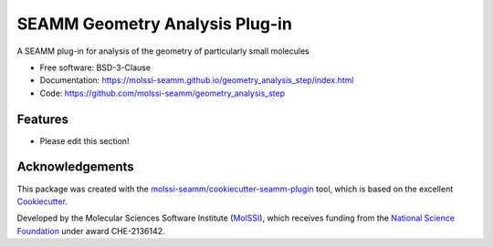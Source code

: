 ===============================
SEAMM Geometry Analysis Plug-in
===============================

.. image:: https://img.shields.io/github/issues-pr-raw/molssi-seamm/geometry_analysis_step
   :target: https://github.com/molssi-seamm/geometry_analysis_step/pulls
   :alt: GitHub pull requests

.. image:: https://github.com/molssi-seamm/geometry_analysis_step/workflows/CI/badge.svg
   :target: https://github.com/molssi-seamm/geometry_analysis_step/actions
   :alt: Build Status

.. image:: https://codecov.io/gh/molssi-seamm/geometry_analysis_step/branch/master/graph/badge.svg
   :target: https://codecov.io/gh/molssi-seamm/geometry_analysis_step
   :alt: Code Coverage

.. image:: https://img.shields.io/lgtm/grade/python/g/molssi-seamm/geometry_analysis_step.svg?logo=lgtm&logoWidth=18
   :target: https://lgtm.com/projects/g/molssi-seamm/geometry_analysis_step/context:python
   :alt: Code Quality

.. image:: https://github.com/molssi-seamm/geometry_analysis_step/workflows/Documentation/badge.svg
   :target: https://molssi-seamm.github.io/geometry_analysis_step/index.html
   :alt: Documentation Status

.. image:: https://img.shields.io/pypi/v/geometry_analysis_step.svg
   :target: https://pypi.python.org/pypi/geometry_analysis_step
   :alt: PyPi VERSION

A SEAMM plug-in for analysis of the geometry of particularly small molecules

* Free software: BSD-3-Clause
* Documentation: https://molssi-seamm.github.io/geometry_analysis_step/index.html
* Code: https://github.com/molssi-seamm/geometry_analysis_step

Features
--------

* Please edit this section!

Acknowledgements
----------------

This package was created with the `molssi-seamm/cookiecutter-seamm-plugin`_ tool, which
is based on the excellent Cookiecutter_.

.. _Cookiecutter: https://github.com/audreyr/cookiecutter
.. _`molssi-seamm/cookiecutter-seamm-plugin`: https://github.com/molssi-seamm/cookiecutter-seamm-plugin

Developed by the Molecular Sciences Software Institute (MolSSI_),
which receives funding from the `National Science Foundation`_ under
award CHE-2136142.

.. _MolSSI: https://molssi.org
.. _`National Science Foundation`: https://www.nsf.gov
